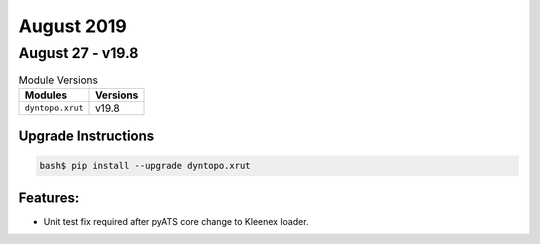 August 2019
===========

August 27 - v19.8
-----------------

.. csv-table:: Module Versions
    :header: "Modules", "Versions"

        ``dyntopo.xrut``, v19.8

Upgrade Instructions
^^^^^^^^^^^^^^^^^^^^

.. code-block:: bash

    bash$ pip install --upgrade dyntopo.xrut

Features:
^^^^^^^^^

- Unit test fix required after pyATS core change to Kleenex loader.

